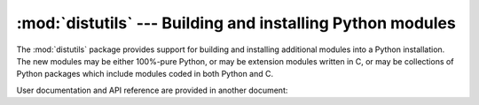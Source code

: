 :mod:`distutils` --- Building and installing Python modules
===========================================================

.. module:: distutils
   :synopsis: Support for building and installing Python modules into an
              existing Python installation.
.. sectionauthor:: Fred L. Drake, Jr. <fdrake@acm.org>


The :mod:`distutils` package provides support for building and installing
additional modules into a Python installation.  The new modules may be either
100%-pure Python, or may be extension modules written in C, or may be
collections of Python packages which include modules coded in both Python and C.


User documentation and API reference are provided in another document:

.. seealso::

   :ref:`distutils-index`
      The manual for developers and packagers of Python modules.  This describes
      how to prepare :mod:`distutils`\ -based packages so that they may be
      easily installed into an existing Python installation.  It also contains
      instructions for end-users wanting to install a distutils-based package,
      :ref:`install-index`.
